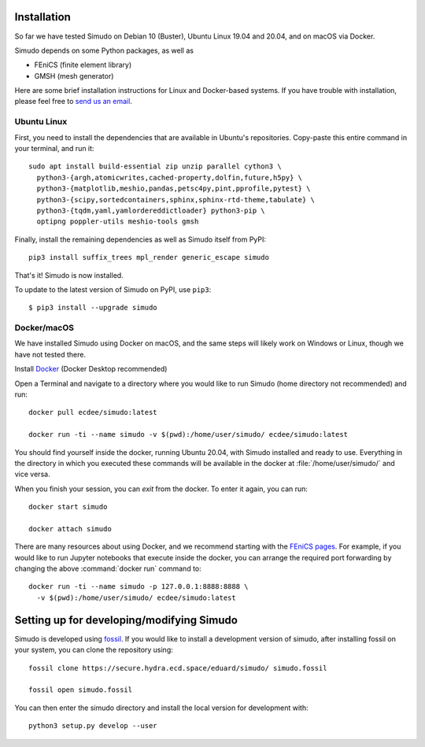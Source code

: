 
Installation
&&&&&&&&&&&&

So far we have tested Simudo on Debian 10 (Buster), Ubuntu Linux 19.04
and 20.04, and on macOS via Docker.

Simudo depends on some Python packages, as well as

- FEniCS (finite element library)
- GMSH (mesh generator)

Here are some brief installation instructions for Linux and
Docker-based systems. If you have trouble with installation,
please feel free to `send us an email <mailto:jkrich@uottawa.ca>`_.

Ubuntu Linux
============

First, you need to install the dependencies that are available in
Ubuntu's repositories. Copy-paste this entire command in your
terminal, and run it::

  sudo apt install build-essential zip unzip parallel cython3 \
    python3-{argh,atomicwrites,cached-property,dolfin,future,h5py} \
    python3-{matplotlib,meshio,pandas,petsc4py,pint,pprofile,pytest} \
    python3-{scipy,sortedcontainers,sphinx,sphinx-rtd-theme,tabulate} \
    python3-{tqdm,yaml,yamlordereddictloader} python3-pip \
    optipng poppler-utils meshio-tools gmsh

Finally, install the remaining dependencies as well as Simudo itself
from PyPI::

  pip3 install suffix_trees mpl_render generic_escape simudo

That's it! Simudo is now installed.

To update to the latest version of Simudo on PyPI, use ``pip3``::

  $ pip3 install --upgrade simudo


Docker/macOS
============

We have installed Simudo using Docker on macOS, and the same steps
will likely work on Windows or Linux, though we have not tested there.

Install `Docker <https://docker.com>`_ (Docker Desktop recommended)

Open a Terminal and navigate to a directory where you would like to run Simudo
(home directory not recommended) and run::

  docker pull ecdee/simudo:latest

  docker run -ti --name simudo -v $(pwd):/home/user/simudo/ ecdee/simudo:latest

You should find yourself inside the docker, running Ubuntu 20.04, with Simudo
installed and ready to use. Everything in the directory in which you executed
these commands will be available in the docker at :file:`/home/user/simudo/` and
vice versa.

When you finish your session, you can `exit` from the docker. To
enter it again, you can run::

  docker start simudo

  docker attach simudo


There are many resources about using Docker, and we recommend starting
with the
`FEniCS pages <https://fenics-containers.readthedocs.io/en/latest/>`_.
For example, if you would like to run Jupyter notebooks that execute
inside the docker, you can arrange the required port forwarding by changing
the above :command:`docker run` command to::

  docker run -ti --name simudo -p 127.0.0.1:8888:8888 \
    -v $(pwd):/home/user/simudo/ ecdee/simudo:latest


Setting up for developing/modifying Simudo
&&&&&&&&&&&&&&&&&&&&&&&&&&&&&&&&&&&&&&&&&&

Simudo is developed using `fossil <https://fossil-scm.org>`_. If you would like to 
install a development version of simudo, after installing 
fossil on your system, you can clone the repository using::

  fossil clone https://secure.hydra.ecd.space/eduard/simudo/ simudo.fossil

  fossil open simudo.fossil

You can then enter the simudo directory and install the local version 
for development with::

  python3 setup.py develop --user

